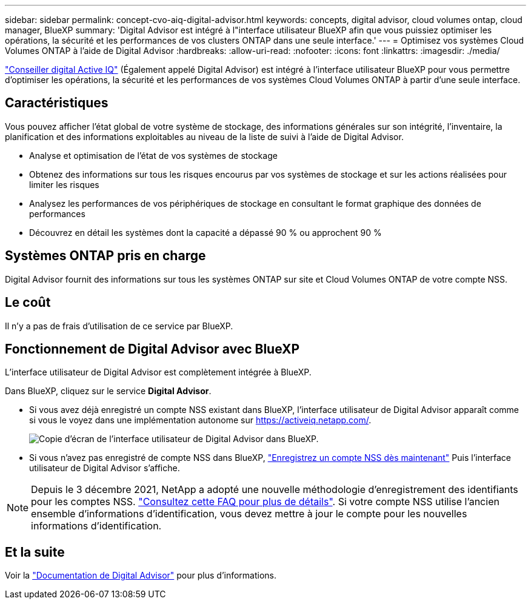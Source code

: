 ---
sidebar: sidebar 
permalink: concept-cvo-aiq-digital-advisor.html 
keywords: concepts, digital advisor, cloud volumes ontap, cloud manager, BlueXP 
summary: 'Digital Advisor est intégré à l"interface utilisateur BlueXP afin que vous puissiez optimiser les opérations, la sécurité et les performances de vos clusters ONTAP dans une seule interface.' 
---
= Optimisez vos systèmes Cloud Volumes ONTAP à l'aide de Digital Advisor
:hardbreaks:
:allow-uri-read: 
:nofooter: 
:icons: font
:linkattrs: 
:imagesdir: ./media/


[role="lead"]
https://www.netapp.com/services/support/active-iq/["Conseiller digital Active IQ"] (Également appelé Digital Advisor) est intégré à l'interface utilisateur BlueXP pour vous permettre d'optimiser les opérations, la sécurité et les performances de vos systèmes Cloud Volumes ONTAP à partir d'une seule interface.



== Caractéristiques

Vous pouvez afficher l'état global de votre système de stockage, des informations générales sur son intégrité, l'inventaire, la planification et des informations exploitables au niveau de la liste de suivi à l'aide de Digital Advisor.

* Analyse et optimisation de l'état de vos systèmes de stockage
* Obtenez des informations sur tous les risques encourus par vos systèmes de stockage et sur les actions réalisées pour limiter les risques
* Analysez les performances de vos périphériques de stockage en consultant le format graphique des données de performances
* Découvrez en détail les systèmes dont la capacité a dépassé 90 % ou approchent 90 %




== Systèmes ONTAP pris en charge

Digital Advisor fournit des informations sur tous les systèmes ONTAP sur site et Cloud Volumes ONTAP de votre compte NSS.



== Le coût

Il n'y a pas de frais d'utilisation de ce service par BlueXP.



== Fonctionnement de Digital Advisor avec BlueXP

L'interface utilisateur de Digital Advisor est complètement intégrée à BlueXP.

Dans BlueXP, cliquez sur le service *Digital Advisor*.

* Si vous avez déjà enregistré un compte NSS existant dans BlueXP, l'interface utilisateur de Digital Advisor apparaît comme si vous le voyez dans une implémentation autonome sur https://activeiq.netapp.com/[].
+
image:screenshot_aiq_digital_advisor.png["Copie d'écran de l'interface utilisateur de Digital Advisor dans BlueXP."]

* Si vous n'avez pas enregistré de compte NSS dans BlueXP, https://docs.netapp.com/us-en/bluexp-setup-admin/task-adding-nss-accounts.html["Enregistrez un compte NSS dès maintenant"^] Puis l'interface utilisateur de Digital Advisor s'affiche.



NOTE: Depuis le 3 décembre 2021, NetApp a adopté une nouvelle méthodologie d'enregistrement des identifiants pour les comptes NSS. https://kb.netapp.com/Advice_and_Troubleshooting/Miscellaneous/FAQs_for_NetApp_adoption_of_MS_Azure_AD_B2C_for_login["Consultez cette FAQ pour plus de détails"]. Si votre compte NSS utilise l'ancien ensemble d'informations d'identification, vous devez mettre à jour le compte pour les nouvelles informations d'identification.



== Et la suite

Voir la https://docs.netapp.com/us-en/active-iq/index.html["Documentation de Digital Advisor"] pour plus d'informations.
